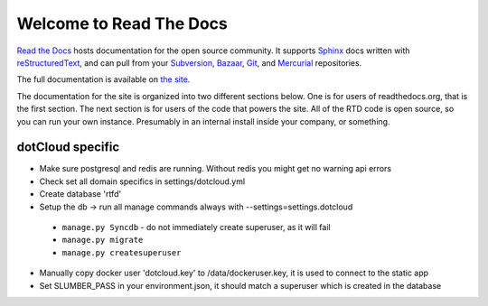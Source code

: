 Welcome to Read The Docs
========================

|status|

.. |status| image:: https://travis-ci.org/rtfd/readthedocs.org.png?branch=master
.. _status: https://travis-ci.org/rtfd/readthedocs.org

`Read the Docs`_ hosts documentation for the open source community. It supports
Sphinx_ docs written with reStructuredText_, and can pull from your Subversion_,
Bazaar_, Git_, and Mercurial_ repositories.

The full documentation is available on `the site`_.

.. _Read the docs: http://readthedocs.org/
.. _Sphinx: http://sphinx.pocoo.org/
.. _reStructuredText: http://sphinx.pocoo.org/rest.html
.. _Subversion: http://subversion.tigris.org/
.. _Bazaar: http://bazaar.canonical.com/
.. _Git: http://git-scm.com/
.. _Mercurial: http://mercurial.selenic.com/
.. _the site: http://read-the-docs.readthedocs.org

The documentation for the site is organized into two different sections below.
One is for users of readthedocs.org, that is the first section. The next section
is for users of the code that powers the site. All of the RTD code is open
source, so you can run your own instance. Presumably in an internal install
inside your company, or something.


dotCloud specific
-----------------

* Make sure postgresql and redis are running. Without redis you might get no warning api errors
* Check set all domain specifics in settings/dotcloud.yml
* Create database 'rtfd'
* Setup the db -> run all manage commands always with --settings=settings.dotcloud
 * ``manage.py Syncdb`` - do not immediately create superuser, as it will fail
 * ``manage.py migrate``
 * ``manage.py createsuperuser``
* Manually copy docker user 'dotcloud.key' to /data/dockeruser.key, it is used to connect to the static app
* Set SLUMBER_PASS in your environment.json, it should match a superuser which is created in the database
